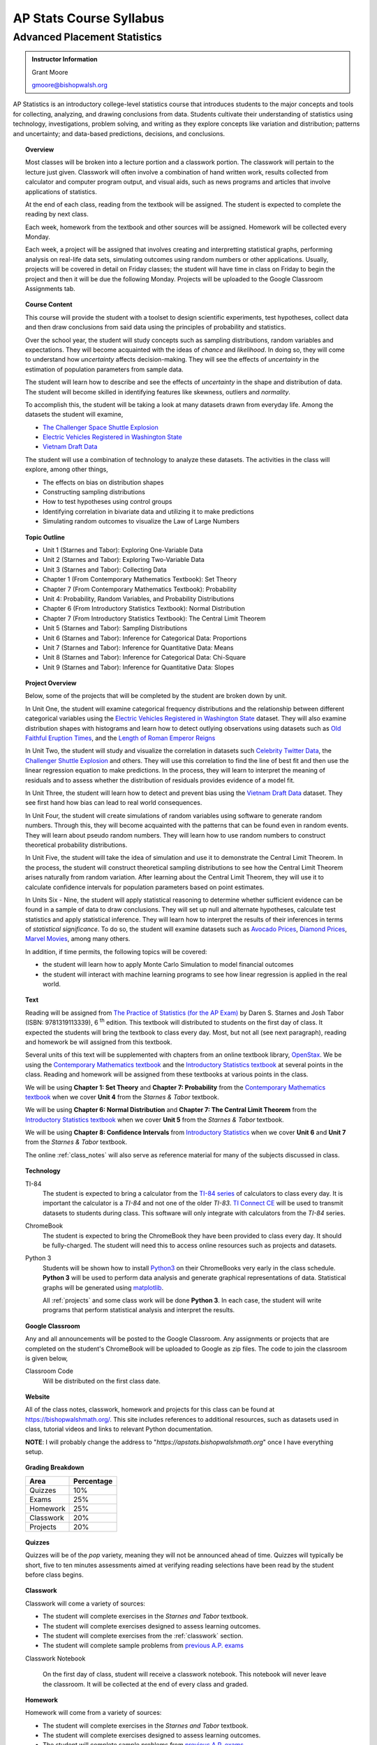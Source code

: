 ========================
AP Stats Course Syllabus
========================

Advanced Placement Statistics
=============================

.. admonition:: Instructor Information

    Grant Moore

    gmoore@bishopwalsh.org

AP Statistics is an introductory college-level statistics course that introduces students to the major concepts and tools for collecting, analyzing, and drawing conclusions from data. Students cultivate their understanding of statistics using technology, investigations, problem solving, and writing as they explore concepts like variation and distribution; patterns and uncertainty; and data-based predictions, decisions, and conclusions.

.. topic:: Overview 

    Most classes will be broken into a lecture portion and a classwork portion. The classwork will pertain to the lecture just given. Classwork will often involve a combination of hand written work, results collected from calculator and computer program output, and visual aids, such as news programs and articles that involve applications of statistics.

    At the end of each class, reading from the textbook will be assigned. The student is expected to complete the reading by next class. 

    Each week, homework from the textbook and other sources will be assigned. Homework will be collected every Monday.

    Each week, a project will be assigned that involves creating and interpretting statistical graphs, performing analysis on real-life data sets, simulating outcomes using random numbers or other applications. Usually, projects will be covered in detail on Friday classes; the student will have time in class on Friday to begin the project and then it will be due the following Monday. Projects will be uploaded to the Google Classroom Assignments tab.

.. topic:: Course Content

    This course will provide the student with a toolset to design scientific experiments, test hypotheses, collect data and then draw conclusions from said data using the principles of probability and statistics. 
    
    Over the school year, the student will study concepts such as sampling distributions, random variables and expectations. They will become acquainted with the ideas of *chance* and *likelihood*. In doing so, they will come to understand how *uncertainty* affects decision-making. They will see the effects of *uncertainty* in the estimation of population parameters from sample data. 

    The student will learn how to describe and see the effects of *uncertainty* in the shape and distribution of data. The student will become skilled in identifying features like skewness, outliers and *normality*. 

    To accomplish this, the student will be taking a look at many datasets drawn from everyday life. Among the datasets the student will examine,

    - `The Challenger Space Shuttle Explosion <https://www.randomservices.org/random/data/Challenger.html>`_
    - `Electric Vehicles Registered in Washington State <https://catalog.data.gov/dataset/electric-vehicle-population-data>`_
    - `Vietnam Draft Data <https://www.randomservices.org/random/data/Draft.html>`_

    The student will use a combination of technology to analyze these datasets. The activities in the class will explore, among other things,
    
    - The effects on bias on distribution shapes
    - Constructing sampling distributions
    - How to test hypotheses using control groups
    - Identifying correlation in bivariate data and utilizing it to make predictions
    - Simulating random outcomes to visualize the Law of Large Numbers

.. topic:: Topic Outline 

    - Unit 1 (Starnes and Tabor): Exploring One-Variable Data 
    - Unit 2 (Starnes and Tabor): Exploring Two-Variable Data 
    - Unit 3 (Starnes and Tabor): Collecting Data
    - Chapter 1 (From Contemporary Mathematics Textbook): Set Theory
    - Chapter 7 (From Contemporary Mathematics Textbook): Probability
    - Unit 4: Probability, Random Variables, and Probability Distributions 
    - Chapter 6 (From Introductory Statistics Textbook): Normal Distribution
    - Chapter 7 (From Introductory Statistics Textbook): The Central Limit Theorem
    - Unit 5 (Starnes and Tabor): Sampling Distributions
    - Unit 6 (Starnes and Tabor): Inference for Categorical Data: Proportions 
    - Unit 7 (Starnes and Tabor): Inference for Quantitative Data: Means
    - Unit 8 (Starnes and Tabor): Inference for Categorical Data: Chi-Square
    - Unit 9 (Starnes and Tabor): Inference for Quantitative Data: Slopes

.. topic:: Project Overview 

    Below, some of the projects that will be completed by the student are broken down by unit.

    In Unit One, the student will examine categorical frequency distributions and the relationship between different categorical variables using the `Electric Vehicles Registered in Washington State <https://catalog.data.gov/dataset/electric-vehicle-population-data>`_ dataset. They will also examine distribution shapes with histograms and learn how to detect outlying observations using datasets such as `Old Faithful Eruption Times <https://www.stat.cmu.edu/~larry/all-of-statistics/=data/faithful.dat>`_, and the `Length of Roman Emperor Reigns <https://historum.com/t/league-table-of-roman-emperors-by-length-of-reign.21418/>`_ 

    In Unit Two, the student will study and visualize the correlation in datasets such `Celebrity Twitter Data <https://www.kaggle.com/datasets/ahmedshahriarsakib/top-1000-twitter-celebrity-tweets-embeddings>`_, the `Challenger Shuttle Explosion <https://www.randomservices.org/random/data/Challenger.html>`_ and others. They will use this correlation to find the line of best fit and then use the linear regression equation to make predictions. In the process, they will learn to interpret the meaning of residuals and to assess whether the distribution of residuals provides evidence of a model fit.

    In Unit Three, the student will learn how to detect and prevent bias using the `Vietnam Draft Data <https://www.randomservices.org/random/data/Draft.html>`_ dataset. They see first hand how bias can lead to real world consequences.

    In Unit Four, the student will create simulations of random variables using software to generate random numbers. Through this, they will become acquainted with the patterns that can be found even in random events. They will learn about pseudo random numbers. They will learn how to use random numbers to construct theoretical probability distributions.

    In Unit Five, the student will take the idea of simulation and use it to demonstrate the Central Limit Theorem. In the process, the student will construct theoretical sampling distributions to see how the Central Limit Theorem arises naturally from random variation. After learning about the Central Limit Theorem, they will use it to calculate confidence intervals for population parameters based on point estimates.

    In Units Six - Nine, the student will apply statistical reasoning to determine whether sufficient evidence can be found in a sample of data to draw conclusions. They will set up null and alternate hypotheses, calculate test statistics and apply statistical inference. They will learn how to interpret the results of their inferences in terms of *statistical significance*. To do so, the student will examine datasets such as `Avocado Prices <https://www.kaggle.com/datasets/neuromusic/avocado-prices>`_, `Diamond Prices <https://www.kaggle.com/datasets/shivam2503/diamonds>`_, `Marvel Movies <https://www.kaggle.com/datasets/joebeachcapital/marvel-movies>`_, among many others.

    In addition, if time permits, the following topics will be covered:
    
    - the student will learn how to apply Monte Carlo Simulation to model financial outcomes
    - the student will interact with machine learning programs to see how linear regression is applied in the real world.


.. topic:: Text

    Reading will be assigned from `The Practice of Statistics (for the AP Exam) <https://www.bfwpub.com/high-school/us/product/The-Practice-of-Statistics/p/1319113338>`_ by Daren S. Starnes and Josh Tabor (ISBN: 9781319113339), 6 :sup:`th` edition. This textbook will distributed to students on the first day of class. It expected the students will bring the textbook to class every day. Most, but not all (see next paragraph), reading and homework be will assigned from this textbook.

    Several units of this text will be supplemented with chapters from an online textbook library, `OpenStax <https://openstax.org>`_. We be using the `Contemporary Mathematics textbook <https://openstax.org/details/books/contemporary-mathematics>`_ and the `Introductory Statistics textbook <https://openstax.org/details/books/introductory-statistics>`_ at several points in the class. Reading and homework will be assigned from these textbooks at various points in the class.
    
    We will be using **Chapter 1: Set Theory** and **Chapter 7: Probability** from the `Contemporary Mathematics textbook <https://openstax.org/details/books/contemporary-mathematics>`_ when we cover **Unit 4** from the *Starnes & Tabor* textbook.
    
    We will be using **Chapter 6: Normal Distribution** and **Chapter 7: The Central Limit Theorem** from the `Introductory Statistics textbook <https://openstax.org/details/books/introductory-statistics>`_ when we cover **Unit 5** from the *Starnes & Tabor* textbook.

    We will be using **Chapter 8: Confidence Intervals** from `Introductory Statistics <https://openstax.org/details/books/introductory-statistics>`_ when we cover **Unit 6** and **Unit 7** from the *Starnes & Tabor* textbook.

    The online :ref:`class_notes` will also serve as reference material for many of the subjects discussed in class.

.. topic:: Technology 

    TI-84
        The student is expected to bring a calculator from the `TI-84 series <https://en.wikipedia.org/wiki/TI-84_Plus_series>`_ of calculators to class every day. It is important the calculator is a *TI-84* and not one of the older *TI-83*. `TI Connect CE <https://education.ti.com/en/products/computer-software/ti-connect-ce-sw>`_ will be used to transmit datasets to students during class. This software will only integrate with calculators from the *TI-84* series.

    ChromeBook
        The student is expected to bring the ChromeBook they have been provided to class every day. It should be fully-charged. The student will need this to access online resources such as projects and datasets.

    Python 3
        Students will be shown how to install `Python3 <https://python.org>`_ on their ChromeBooks very early in the class schedule. **Python 3** will be used to perform data analysis and generate graphical representations of data. Statistical graphs will be generated using `matplotlib <https://matplotlib.org>`_.

        All :ref:`projects` and some class work will be done **Python 3**. In each case, the student will write programs that perform statistical analysis and interpret the results.  

.. topic:: Google Classroom

    Any and all announcements will be posted to the Google Classroom. Any assignments or projects that are completed on the student's ChromeBook will be uploaded to Google as zip files. The code to join the classroom is given below,

    Classroom Code
        Will be distributed on the first class date.

.. topic:: Website

    All of the class notes, classwork, homework and projects for this class can be found at `https://bishopwalshmath.org/ <https://bishopwalshmath.org/>`_. This site includes references to additional resources, such as datasets used in class, tutorial videos and links to relevant Python documentation.

    **NOTE**: I will probably change the address to "*https://apstats.bishopwalshmath.org*" once I have everything setup. 

.. topic:: Grading Breakdown

    +-----------+------------+
    | Area      | Percentage |
    +===========+============+
    | Quizzes   |     10%    |
    +-----------+------------+
    | Exams     |     25%    |
    +-----------+------------+
    | Homework  |     25%    |
    +-----------+------------+
    | Classwork |     20%    |
    +-----------+------------+
    | Projects  |     20%    |
    +-----------+------------+

.. topic:: Quizzes

    Quizzes will be of the *pop* variety, meaning they will not be announced ahead of time. Quizzes will typically be short, five to ten minutes assessments aimed at verifying reading selections have been read by the student before class begins.

.. topic:: Classwork

    Classwork will come a variety of sources:

    - The student will complete exercises in the *Starnes and Tabor* textbook.
    - The student will complete exercises designed to assess learning outcomes.
    - The student will complete exercises from the :ref:`classwork` section. 
    - The student will complete sample problems from `previous A.P. exams <https://apcentral.collegeboard.org/courses/ap-statistics/exam/past-exam-questions>`_

    Classwork Notebook

        On the first day of class, student will receive a classwork notebook. This notebook will never leave the classroom. It will be collected at the end of every class and graded.

.. topic:: Homework

    Homework will come from a variety of sources:
    
    - The student will complete exercises in the *Starnes and Tabor* textbook.
    - The student will complete exercises designed to assess learning outcomes.
    - The student will complete sample problems from `previous A.P. exams <https://apcentral.collegeboard.org/courses/ap-statistics/exam/past-exam-questions>`_
 
    Homework Notebook

        On the first day of class, students will receive a homework notebook. This notebook will be taken home with you. **All** homework should be completed in this notebook. It will be collected every Monday and returned the next day, with the exception of exam days. See below for more information.

    Regular Homework

        Homework will be assigned every week. The student is expected to work on it throughout the week. It will be collected every Monday. 

    Review Homework

        On exam weeks, review homework will be assigned. This homework will be due the day of the exam.

.. topic:: Class Notebook

    The student is expected to bring their own notebook to take notes during class. This notebook is **separate** from the classwork notebook and homework notebook; it belongs to the student and will not be collected for grading.

    While students will use their ChromeBooks extensively in class to perform data analysis, when these activities are not being done, it is expected the ChromeBook will be closed and all note-taking will occur in the student's notebook. 

.. topic:: Projects

    The student will complete projects using their ChromeBook and **Python 3**. The projects will involve performing analysis on data sets, visualizing results and interpretting the output.

    Projects will include either one or several *.csv* files and a *.py* script file. The *.py* file will contain a **Python 3** program written by the student that addresses and answers all assigned exercises. Written responses will be included in comments in the script files.

    Projects will be zipped into zip files and uploaded to Google. 
    
    The student will be shown how to do all of this in class before the first project is assigned. 

.. topic:: Exams

    The topics covered on each exam are listed below, along with their **tentative** dates. Unless otherwise noted, all chapters come from the *Starnes & Tabor* textbook.

    Exam 1: September 29 :sup:`th`
        - Unit 1: Exploring One-Variable Data
        - Unit 2: Exploring Two-Variable Data
        - Unit 3: Collecting Data
  
    Exam 2: December 8 :sup:`th`
        - Chapter 1 (From Contemporary Mathematics Textbook): Set Theory
        - Chapter 7 (From Contemporary Mathematics Textbook): Probability
        - Unit 4: Probability, Random Variables and Probability Distributions
  
    Exam 3: Februrary 9 :sup:`th`
        - Chapter 6 (From Introductory Statistics Textbook): Normal Distribution
        - Chapter 7 (From Introductory Statistics Textbook): The Central Limit Theorem
        - Unit 5: Sampling Distributions
  

    Exam 4: April 5 :sup:`th`
        - Chapter 8 (From Introductory Statistics Textbook): Confidence Intervals
        - Unit 6: Inferences for Categorical Data - Proportions
        - Unit 7: Inferences for Quantitative Data - Means
  
    Final: Last Day of Class
        - Everything
        - Unit 9: Inferences for Quantitive Data - Slopes

